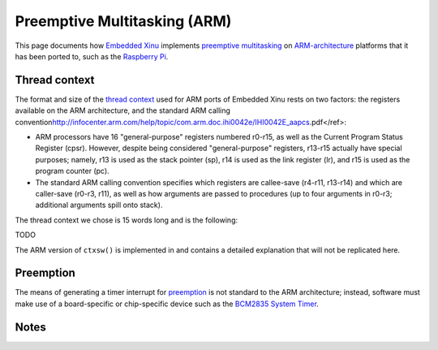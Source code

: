 Preemptive Multitasking (ARM)
=============================

This page documents how `Embedded Xinu <Embedded Xinu>`__ implements
`preemptive multitasking <Preemptive multitasking>`__ on
`ARM-architecture <http://en.wikipedia.org/wiki/ARM_Architecture>`__
platforms that it has been ported to, such as the `Raspberry
Pi <Raspberry Pi>`__.

Thread context
--------------

The format and size of the `thread
context <Preemptive_multitasking#Multiple_threads>`__ used for ARM ports
of Embedded Xinu rests on two factors: the registers available on the
ARM architecture, and the standard ARM calling
convention\ http://infocenter.arm.com/help/topic/com.arm.doc.ihi0042e/IHI0042E_aapcs.pdf</ref>:

-  ARM processors have 16 "general-purpose" registers numbered r0-r15,
   as well as the Current Program Status Register (cpsr). However,
   despite being considered "general-purpose" registers, r13-r15
   actually have special purposes; namely, r13 is used as the stack
   pointer (sp), r14 is used as the link register (lr), and r15 is used
   as the program counter (pc).

-  The standard ARM calling convention specifies which registers are
   callee-save (r4-r11, r13-r14) and which are caller-save (r0-r3, r11),
   as well as how arguments are passed to procedures (up to four
   arguments in r0-r3; additional arguments spill onto stack).

The thread context we chose is 15 words long and is the following:

TODO

The ARM version of ``ctxsw()`` is implemented in and contains a detailed
explanation that will not be replicated here.

Preemption
----------

The means of generating a timer interrupt for
`preemption <Preemptive_multitasking#Preemption>`__ is not standard to
the ARM architecture; instead, software must make use of a
board-specific or chip-specific device such as the `BCM2835 System
Timer <BCM2835 System Timer>`__.

Notes
-----

.. raw:: html

   <references />

